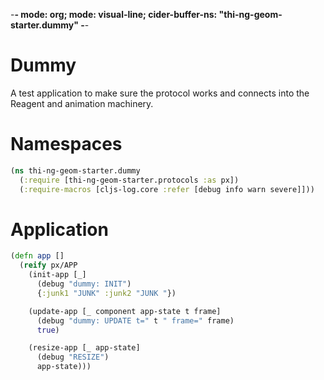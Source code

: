 -*- mode: org; mode: visual-line; cider-buffer-ns: "thi-ng-geom-starter.dummy" -*-
#+STARTUP: indent
#+PROPERTY: header-args:clojure  :tangle dummy.cljs
#+PROPERTY: header-args:clojure+ :results value verbatim replace

* Dummy

A test application to make sure the protocol works and connects into the Reagent and animation machinery.

* Namespaces

#+BEGIN_SRC clojure
  (ns thi-ng-geom-starter.dummy
    (:require [thi-ng-geom-starter.protocols :as px])
    (:require-macros [cljs-log.core :refer [debug info warn severe]]))
#+END_SRC

* Application

#+BEGIN_SRC clojure
  (defn app []
    (reify px/APP
      (init-app [_]
        (debug "dummy: INIT")
        {:junk1 "JUNK" :junk2 "JUNK "})

      (update-app [_ component app-state t frame]
        (debug "dummy: UPDATE t=" t " frame=" frame)
        true)

      (resize-app [_ app-state]
        (debug "RESIZE")
        app-state)))
#+END_SRC
